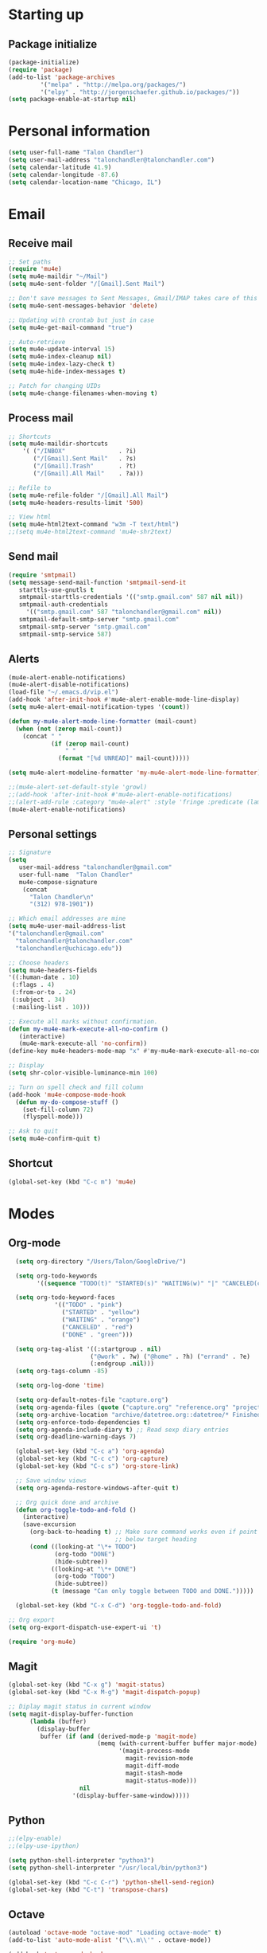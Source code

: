 * Starting up
** Package initialize
#+begin_src emacs-lisp :tangle yes
(package-initialize)
(require 'package)
(add-to-list 'package-archives
	     '("melpa" . "http://melpa.org/packages/")
	     '("elpy" . "http://jorgenschaefer.github.io/packages/"))
(setq package-enable-at-startup nil)
#+END_SRC
* Personal information
#+BEGIN_SRC emacs-lisp :tangle yes
(setq user-full-name "Talon Chandler")
(setq user-mail-address "talonchandler@talonchandler.com")
(setq calendar-latitude 41.9)
(setq calendar-longitude -87.6)
(setq calendar-location-name "Chicago, IL")
#+END_SRC
* Email
** Receive mail
#+BEGIN_SRC emacs-lisp :tangle yes
;; Set paths
(require 'mu4e)
(setq mu4e-maildir "~/Mail")
(setq mu4e-sent-folder "/[Gmail].Sent Mail")

;; Don't save messages to Sent Messages, Gmail/IMAP takes care of this
(setq mu4e-sent-messages-behavior 'delete)

;; Updating with crontab but just in case
(setq mu4e-get-mail-command "true")

;; Auto-retrieve
(setq mu4e-update-interval 15)
(setq mu4e-index-cleanup nil)
(setq mu4e-index-lazy-check t)
(setq mu4e-hide-index-messages t)

;; Patch for changing UIDs
(setq mu4e-change-filenames-when-moving t)
#+END_SRC
** Process mail
#+BEGIN_SRC emacs-lisp :tangle yes
;; Shortcuts
(setq mu4e-maildir-shortcuts
    '( ("/INBOX"               . ?i)
       ("/[Gmail].Sent Mail"   . ?s)
       ("/[Gmail].Trash"       . ?t)
       ("/[Gmail].All Mail"    . ?a)))

;; Refile to
(setq mu4e-refile-folder "/[Gmail].All Mail")
(setq mu4e-headers-results-limit '500)

;; View html 
(setq mu4e-html2text-command "w3m -T text/html")
;;(setq mu4e-html2text-command 'mu4e-shr2text)
#+END_SRC
** Send mail
#+BEGIN_SRC emacs-lisp :tangle yes
(require 'smtpmail)
(setq message-send-mail-function 'smtpmail-send-it
   starttls-use-gnutls t
   smtpmail-starttls-credentials '(("smtp.gmail.com" 587 nil nil))
   smtpmail-auth-credentials
     '(("smtp.gmail.com" 587 "talonchandler@gmail.com" nil))
   smtpmail-default-smtp-server "smtp.gmail.com"
   smtpmail-smtp-server "smtp.gmail.com"
   smtpmail-smtp-service 587)
#+END_SRC
** Alerts
#+BEGIN_SRC emacs-lisp :tangle yes
(mu4e-alert-enable-notifications)
(mu4e-alert-disable-notifications)
(load-file "~/.emacs.d/vip.el")
(add-hook 'after-init-hook #'mu4e-alert-enable-mode-line-display)
(setq mu4e-alert-email-notification-types '(count))

(defun my-mu4e-alert-mode-line-formatter (mail-count)
  (when (not (zerop mail-count))
    (concat " "
            (if (zerop mail-count)
                " "
              (format "[%d UNREAD]" mail-count)))))

(setq mu4e-alert-modeline-formatter 'my-mu4e-alert-mode-line-formatter)

;;(mu4e-alert-set-default-style 'growl)
;;(add-hook 'after-init-hook #'mu4e-alert-enable-notifications)
;;(alert-add-rule :category "mu4e-alert" :style 'fringe :predicate (lambda (_) (string-match-p "^mu4e-" (symbol-name major-mode))) :continue t)
(mu4e-alert-enable-notifications)
#+END_SRC
** Personal settings
#+BEGIN_SRC emacs-lisp :tangle yes
;; Signature
(setq
   user-mail-address "talonchandler@gmail.com"
   user-full-name  "Talon Chandler"
   mu4e-compose-signature
    (concat
      "Talon Chandler\n"
      "(312) 978-1901"))

;; Which email addresses are mine
(setq mu4e-user-mail-address-list
'("talonchandler@gmail.com"
  "talonchandler@talonchandler.com"
  "talonchandler@uchicago.edu"))

;; Choose headers
(setq mu4e-headers-fields
'((:human-date . 10)
 (:flags . 4)
 (:from-or-to . 24)
 (:subject . 34)
 (:mailing-list . 10)))

;; Execute all marks without confirmation.
(defun my-mu4e-mark-execute-all-no-confirm ()
   (interactive)
   (mu4e-mark-execute-all 'no-confirm))
(define-key mu4e-headers-mode-map "x" #'my-mu4e-mark-execute-all-no-confirm)

;; Display
(setq shr-color-visible-luminance-min 100)

;; Turn on spell check and fill column
(add-hook 'mu4e-compose-mode-hook
  (defun my-do-compose-stuff ()
    (set-fill-column 72)
    (flyspell-mode)))

;; Ask to quit
(setq mu4e-confirm-quit t)
#+END_SRC
** Shortcut
#+BEGIN_SRC emacs-lisp :tangle yes
(global-set-key (kbd "C-c m") 'mu4e)
#+END_SRC
* Modes
** Org-mode
#+begin_src emacs-lisp :tangle yes
  (setq org-directory "/Users/Talon/GoogleDrive/")

  (setq org-todo-keywords
        '((sequence "TODO(t)" "STARTED(s)" "WAITING(w)" "|" "CANCELED(c)" "DONE(d)")))

  (setq org-todo-keyword-faces
             '(("TODO" . "pink")
               ("STARTED" . "yellow")
               ("WAITING" . "orange")
               ("CANCELED" . "red")
               ("DONE" . "green")))

  (setq org-tag-alist '((:startgroup . nil)
                       ("@work" . ?w) ("@home" . ?h) ("errand" . ?e)
                       (:endgroup .nil)))
  (setq org-tags-column -85)

  (setq org-log-done 'time)

  (setq org-default-notes-file "capture.org")
  (setq org-agenda-files (quote ("capture.org" "reference.org" "projects.org" "calendar/")))
  (setq org-archive-location "archive/datetree.org::datetree/* Finished Tasks")
  (setq org-enforce-todo-dependencies t)
  (setq org-agenda-include-diary t) ;; Read sexp diary entries
  (setq org-deadline-warning-days 7)

  (global-set-key (kbd "C-c a") 'org-agenda)
  (global-set-key (kbd "C-c c") 'org-capture)
  (global-set-key (kbd "C-c s") 'org-store-link)

  ;; Save window views
  (setq org-agenda-restore-windows-after-quit t)

  ;; Org quick done and archive
  (defun org-toggle-todo-and-fold ()
    (interactive)
    (save-excursion
      (org-back-to-heading t) ;; Make sure command works even if point is
                              ;; below target heading
      (cond ((looking-at "\*+ TODO")
             (org-todo "DONE")
             (hide-subtree))
            ((looking-at "\*+ DONE")
             (org-todo "TODO")
             (hide-subtree))
            (t (message "Can only toggle between TODO and DONE.")))))

  (global-set-key (kbd "C-x C-d") 'org-toggle-todo-and-fold)

;; Org export
(setq org-export-dispatch-use-expert-ui 't)

(require 'org-mu4e)
#+END_SRC
** Magit
#+begin_src emacs-lisp :tangle yes
(global-set-key (kbd "C-x g") 'magit-status)
(global-set-key (kbd "C-x M-g") 'magit-dispatch-popup)

;; Diplay magit status in current window
(setq magit-display-buffer-function
      (lambda (buffer)
        (display-buffer
         buffer (if (and (derived-mode-p 'magit-mode)
                         (memq (with-current-buffer buffer major-mode)
                               '(magit-process-mode
                                 magit-revision-mode
                                 magit-diff-mode
                                 magit-stash-mode
                                 magit-status-mode)))
                    nil
                  '(display-buffer-same-window)))))
#+end_src
** Python
#+begin_src emacs-lisp :tangle yes
;;(elpy-enable)
;;(elpy-use-ipython)

(setq python-shell-interpreter "python3")
(setq python-shell-interpreter "/usr/local/bin/python3")

(global-set-key (kbd "C-c C-r") 'python-shell-send-region)
(global-set-key (kbd "C-t") 'transpose-chars)
#+END_SRC
** Octave
#+begin_src emacs-lisp :tangle yes
(autoload 'octave-mode "octave-mod" "Loading octave-mode" t)
(add-to-list 'auto-mode-alist '("\\.m\\'" . octave-mode))

(add-hook 'octave-mode-hook
	  (lambda ()
	    (setq tab-width 4)
	    (abbrev-mode 1)
	    (auto-fill-mode 1)
	    (if (eq window-system 'x)
		                (font-lock-mode 1))))
#+END_SRC

** Asymptote
#+begin_src emacs-lisp :tangle yes
(add-to-list 'load-path "/usr/local/texlive/2015/texmf-dist/asymptote")
(autoload 'asy-mode "asy-mode.el" "Asymptote major mode." t)
(autoload 'lasy-mode "asy-mode.el" "hybrid Asymptote/Latex major mode." t)
(autoload 'asy-insinuate-latex "asy-mode.el" "Asymptote insinuate LaTeX." t)
(add-to-list 'auto-mode-alist '("\\.asy$" . asy-mode))
#+END_SRC

** Shell
#+begin_src emacs-lisp :tangle yes
;; Shell load .bash_profile
;;(setenv "PATH" (shell-command-to-string "source ~/.bashrc; echo -n $PATH"))
(global-set-key (kbd "C-x C-p") 'shell)
(global-set-key (kbd "C-x C-r") 'replace-string)
#+END_SRC
** Docview
#+begin_src emacs-lisp :tangle yes
(setq doc-view-resolution 300)
#+END_SRC
** Fill column indicator
#+begin_src emacs-lisp :tangle yes
(require 'fill-column-indicator)
(setq fci-rule-color "white")
(setq-default fill-column 80)
(setq fci-rule-column 80)
(setq fci-rule-use-dashes nil)
#+END_SRC
** LaTeX and AUCTEX
#+begin_src emacs-lisp :tangle yes
(setq TeX-PDF-mode t)
(setq TeX-save-query nil) ;;autosave before compiling

;; Scale preview size
(set-default 'preview-scale-function 1.0)

;; Disable annoying fontification in latex
(setq font-latex-fontify-script nil)

;; Don't ask to cache preamble
(setq preview-auto-cache-preamble t)

;; Enable math mode (type ` then letter for character)
(add-hook 'LaTeX-mode-hook 'LaTeX-math-mode)

#+END_SRC
** Minor mode hooks
#+begin_src emacs-lisp :tangle yes
(add-hook 'python-mode-hook 'fci-mode)
(add-hook 'python-mode-hook 'linum-mode)
;;(add-hook 'LaTeX-mode-hook 'fci-mode)
;;(add-hook 'LaTeX-mode-hook 'linum-mode)
(add-hook 'LaTeX-mode-hook 'flyspell-mode)
(add-hook 'LaTeX-mode-hook 'turn-on-reftex)
(setq reftex-plug-into-AUCTeX t)
(add-hook 'lisp-mode-hook 'linum-mode)
(add-hook 'org-mode-hook 'org-indent-mode)
#+END_SRC
** Ido
#+begin_src emacs-lisp :tangle yes
;; Use ido
(require 'ido)
(ido-mode 1)
(setq ido-enable-flex-matching t)
(setq ido-everywhere t)
(setq ido-use-filename-at-point 'guess)
(setq ido-file-extensions-order '(".org" ".txt" ".py"))
#+END_SRC
** Misc
#+begin_src emacs-lisp :tangle yes
;; Use autocomplete
(global-auto-complete-mode t)

;; Read html
(setq mm-text-html-renderer 'w3m)
(setq org-return-follows-link 't)

;; Forecast mode
(setq forecast-api-key "121b71783a9f4be5f28dde08f968a1c1")
(setq forecast-units "us")
#+END_SRC
* Backups
#+begin_src emacs-lisp :tangle yes
(setq backup-directory-alist `(("." . "~/.saves")))
(setq backup-by-copying t)
(setq delete-old-versions t
      kept-new-versions 6
      kept-old-versions 2
      version-control t)
#+END_SRC

* Appearance
** Window
#+begin_src emacs-lisp :tangle yes
;; Skip splash screen
(setq inhibit-startup-message t)
(setq initial-scratch-message "")

;; Hide menu bars
(menu-bar-mode -1)
(toggle-scroll-bar -1)
(tool-bar-mode -1)

;; Display settings
(setq mac-allow-anti-aliasing t)
#+END_SRC
** Color
#+begin_src emacs-lisp :tangle yes
(load-file "~/.emacs.d/xterm-color/xterm-color.el")
(require 'xterm-color)
(progn (add-hook 'comint-preoutput-filter-functions 'xterm-color-filter)
       (setq comint-output-filter-functions (remove 'ansi-color-process-output comint-output-filter-functions)))
#+END_SRC
** Font
#+begin_src emacs-lisp :tangle yes
(add-to-list 'default-frame-alist '(font . "Monaco 12"))
(if (string-equal system-type "darwin")
    (set-fontset-font "fontset-default"
                      'unicode
                      '("Monaco" . "iso10646-1")))
#+END_SRC
* Custom behaviours
** Display help in current window
#+begin_src emacs-lisp :tangle yes
(add-to-list 'display-buffer-alist
             '("*Help*" display-buffer-same-window))
#+END_SRC
** Intuitive text marking
#+begin_src emacs-lisp :tangle yes
(delete-selection-mode t) ;; Deletes selection when you start typing
(transient-mark-mode t)
(setq x-select-enable-clipboard t)
#+END_SRC
** Simplify yes-no
#+begin_src emacs-lisp :tangle yes
(defalias 'yes-or-no-p 'y-or-n-p)
#+END_SRC
** Bell off
#+begin_src emacs-lisp :tangle yes
(setq ring-bell-function 'ignore)
#+END_SRC
** Fast key response
#+begin_src emacs-lisp :tangle yes
(setq echo-keystrokes 0.1)
#+END_SRC
** Visible bell
#+begin_src emacs-lisp :tangle yes
(setq visible-bell t)
#+END_SRC
** Show line number
#+begin_src emacs-lisp :tangle yes
(setq linum-format "%d ")
#+END_SRC
** Mouse on
#+begin_src emacs-lisp :tangle yes
(unless window-system
  (require 'mouse)
  (xterm-mouse-mode 1)
  (global-set-key [mouse-1] '(mouse-set-point))
  (global-set-key [mouse-4] '(lambda ()
			       (interactive)
			       (scroll-down 1)))
  (global-set-key [mouse-5] '(lambda ()
			       (interactive)
			       (scroll-up 1)))
  (defun track-mouse (e))
  (setq mouse-sel-mode t)
)
#+END_SRC
** Cursor settings
#+begin_src emacs-lisp :tangle yes
(blink-cursor-mode 0)
(setq-default cursor-in-non-selected-windows nil)
#+END_SRC
** Transpose windows
#+begin_src emacs-lisp :tangle yes
(defun transpose-windows (arg)
   "Transpose the buffers shown in two windows."
   (interactive "p")
   (let ((selector (if (>= arg 0) 'next-window 'previous-window)))
     (while (/= arg 0)
       (let ((this-win (window-buffer))
             (next-win (window-buffer (funcall selector))))
         (set-window-buffer (selected-window) next-win)
         (set-window-buffer (funcall selector) this-win)
         (select-window (funcall selector)))
       (setq arg (if (plusp arg) (1- arg) (1+ arg))))))
 (global-set-key (kbd "C-x 7") 'transpose-windows)
#+END_SRC
** Next/previous buffer
#+begin_src emacs-lisp :tangle yes
 (global-set-key (kbd "C-x l") 'previous-buffer)
 (global-set-key (kbd "C-x ;") 'next-buffer)
#+END_SRC
** Next/previous window
#+begin_src emacs-lisp :tangle yes
(global-set-key (kbd "C-x <up>") 'windmove-up)
(global-set-key (kbd "C-x <down>") 'windmove-down)
(global-set-key (kbd "C-x <right>") 'windmove-right)
(global-set-key (kbd "C-x <left>") 'windmove-left)
#+END_SRC
** Skippable buffers
#+begin_src emacs-lisp :tangle yes
(setq skippable-buffers '("*Messages*" "*scratch*" "*Help*" "*Completions*" "Calendar" "*info*"))

(defun my-next-buffer ()
  "next-buffer that skips certain buffers"
  (interactive)
  (next-buffer)
  (while (member (buffer-name) skippable-buffers)
    (next-buffer)))

(defun my-previous-buffer ()
  "previous-buffer that skips certain buffers"
  (interactive)
  (previous-buffer)
  (while (member (buffer-name) skippable-buffers)
    (previous-buffer)))

(global-set-key [remap next-buffer] 'my-next-buffer)
(global-set-key [remap previous-buffer] 'my-previous-buffer)
#+END_SRC
** Switch to new window
#+begin_src emacs-lisp :tangle yes
(defun new-window-below-and-switch ()
  (interactive)
  (split-window-below)
  (other-window 1))

(defun new-window-right-and-switch ()
  (interactive)
  (split-window-right)
  (other-window 1))

(global-set-key (kbd "C-x 2") 'new-window-below-and-switch)
(global-set-key (kbd "C-x 3") 'new-window-right-and-switch)
#+END_SRC
** Flip window orientation
#+begin_src emacs-lisp :tangle yes
(defun window-toggle-split-direction ()
  "Switch window split from horizontally to vertically, or vice versa.

i.e. change right window to bottom, or change bottom window to right."
  (interactive)
  (require 'windmove)
  (let ((done))
    (dolist (dirs '((right . down) (down . right)))
      (unless done
        (let* ((win (selected-window))
               (nextdir (car dirs))
               (neighbour-dir (cdr dirs))
               (next-win (windmove-find-other-window nextdir win))
               (neighbour1 (windmove-find-other-window neighbour-dir win))
               (neighbour2 (if next-win (with-selected-window next-win
                                          (windmove-find-other-window neighbour-dir next-win)))))
          ;;(message "win: %s\nnext-win: %s\nneighbour1: %s\nneighbour2:%s" win next-win neighbour1 neighbour2)
          (setq done (and (eq neighbour1 neighbour2)
                          (not (eq (minibuffer-window) next-win))))
          (if done
              (let* ((other-buf (window-buffer next-win)))
                (delete-window next-win)
                (if (eq nextdir 'right)
                    (split-window-vertically)
                  (split-window-horizontally))
                (set-window-buffer (windmove-find-other-window neighbour-dir) other-buf))))))))

(global-set-key (kbd "C-x 8") 'window-toggle-split-direction)
#+END_SRC
** Comments
#+begin_src emacs-lisp :tangle yes
(global-set-key (kbd "M-c") 'comment-region)
(global-set-key (kbd "M-u") 'uncomment-region)
#+END_SRC

** End emacs right away
#+BEGIN_SRC emacs-lisp :tangle yes
(require 'cl-lib)
(defadvice save-buffers-kill-emacs (around no-query-kill-emacs activate)
  "Prevent annoying \"Active processes exist\" query when you quit Emacs."
  (cl-letf (((symbol-function #'process-list) (lambda ())))
    ad-do-it))
#+END_SRC
** Cut and paste
#+begin_src emacs-lisp :tangle yes
(defun pbcopy ()
  (interactive)
  (call-process-region (point) (mark) "pbcopy")
  (setq deactivate-mark t))

(defun pbpaste ()
  (interactive)
  (call-process-region (point) (if mark-active (mark) (point)) "pbpaste" t t))

(defun pbcut ()
  (interactive)
  (pbcopy)
  (delete-region (region-beginning) (region-end)))

(global-set-key (kbd "C-c C-c") 'pbcopy)
(global-set-key (kbd "C-c C-v") 'pbpaste)
(global-set-key (kbd "C-c C-x") 'pbcut)
#+END_SRC

** Fullscreen
#+begin_src emacs-lisp :tangle yes
(global-set-key (kbd "C-c C-f") 'toggle-frame-fullscreen)
#+END_SRC
** Custom commands
#+begin_src emacs-lisp :tangle yes
  ;; Place custom commands in another file
  (setq custom-file "~/.emacs.d/custom.el")
  (load custom-file 'noerror)
#+END_SRC
* Layout windows
#+begin_src emacs-lisp :tangle yes
;; Initial window layout
(when window-system (set-frame-size (selected-frame) 180 48))
(find-file "~/.emacs.d/talon.org")
(find-file "~/GoogleDrive/projects.org")
(shell "*shell1*")
(switch-to-buffer "projects.org")
(org-agenda-list)
(balance-windows)
(other-window 1)
(kill-buffer "canada.org")
(kill-buffer "america.org")
(kill-buffer "journalclub.org")
(kill-buffer "diary")
#+END_SRC

